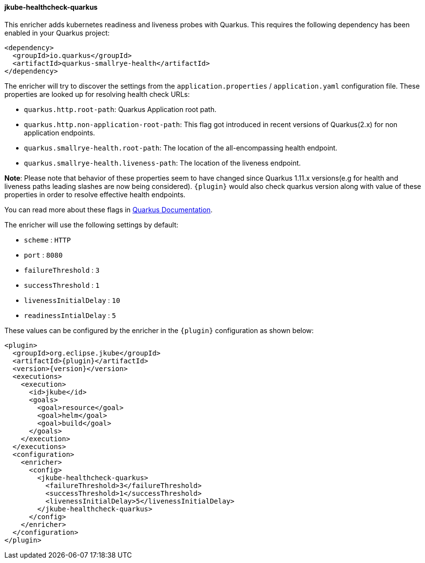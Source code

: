 [[jkube-healthcheck-quarkus]]
==== jkube-healthcheck-quarkus

This enricher adds kubernetes readiness and liveness probes with Quarkus. This requires the following dependency
has been enabled in your Quarkus project:

[source,xml,indent=0,subs="verbatim,quotes,attributes"]
----
<dependency>
  <groupId>io.quarkus</groupId>
  <artifactId>quarkus-smallrye-health</artifactId>
</dependency>
----

The enricher will try to discover the settings from the `application.properties` / `application.yaml` configuration file. These properties are looked up for resolving health check URLs:

* `quarkus.http.root-path`: Quarkus Application root path.
* `quarkus.http.non-application-root-path`: This flag got introduced in recent versions of Quarkus(2.x) for non application endpoints.
* `quarkus.smallrye-health.root-path`: The location of the all-encompassing health endpoint.
* `quarkus.smallrye-health.liveness-path`: The location of the liveness endpoint.

**Note**: Please note that behavior of these properties seem to have changed since Quarkus 1.11.x versions(e.g for health and liveness paths leading slashes are now being considered). `{plugin}` would also check quarkus version along with value of these properties in order to resolve effective health endpoints.

You can read more about these flags in https://quarkus.io/guides/smallrye-health[Quarkus Documentation].

The enricher will use the following settings by default:

* `scheme` : `HTTP`
* `port` : `8080`
* `failureThreshold` : `3`
* `successThreshold` : `1`
* `livenessInitialDelay` : `10`
* `readinessIntialDelay` : `5`

These values can be configured by the enricher in the `{plugin}` configuration as shown below:
[source,xml,indent=0,subs="verbatim,quotes,attributes"]
----
      <plugin>
        <groupId>org.eclipse.jkube</groupId>
        <artifactId>{plugin}</artifactId>
        <version>{version}</version>
        <executions>
          <execution>
            <id>jkube</id>
            <goals>
              <goal>resource</goal>
              <goal>helm</goal>
              <goal>build</goal>
            </goals>
          </execution>
        </executions>
        <configuration>
          <enricher>
            <config>
              <jkube-healthcheck-quarkus>
                <failureThreshold>3</failureThreshold>
                <successThreshold>1</successThreshold>
                <livenessInitialDelay>5</livenessInitialDelay>
              </jkube-healthcheck-quarkus>
            </config>
          </enricher>
        </configuration>
      </plugin>
----

